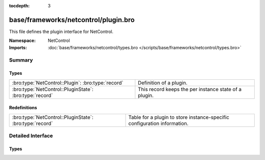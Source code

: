 :tocdepth: 3

base/frameworks/netcontrol/plugin.bro
=====================================
.. bro:namespace:: NetControl

This file defines the plugin interface for NetControl.

:Namespace: NetControl
:Imports: :doc:`base/frameworks/netcontrol/types.bro </scripts/base/frameworks/netcontrol/types.bro>`

Summary
~~~~~~~
Types
#####
======================================================= =====================================================
:bro:type:`NetControl::Plugin`: :bro:type:`record`      Definition of a plugin.
:bro:type:`NetControl::PluginState`: :bro:type:`record` This record keeps the per instance state of a plugin.
======================================================= =====================================================

Redefinitions
#############
======================================================= ========================================================================
:bro:type:`NetControl::PluginState`: :bro:type:`record` Table for a plugin to store instance-specific configuration information.
======================================================= ========================================================================


Detailed Interface
~~~~~~~~~~~~~~~~~~
Types
#####
.. bro:type:: NetControl::Plugin

   :Type: :bro:type:`record`

      name: :bro:type:`function` (state: :bro:type:`NetControl::PluginState`) : :bro:type:`string`
         Returns a descriptive name of the plugin instance, suitable for use in logging
         messages. Note that this function is not optional.

      can_expire: :bro:type:`bool`
         If true, plugin can expire rules itself. If false, the NetControl
         framework will manage rule expiration. 

      init: :bro:type:`function` (state: :bro:type:`NetControl::PluginState`) : :bro:type:`void` :bro:attr:`&optional`
         One-time initialization function called when plugin gets registered, and
         before any other methods are called.
         
         If this function is provided, NetControl assumes that the plugin has to
         perform, potentially lengthy, initialization before the plugin will become
         active. In this case, the plugin has to call ``NetControl::plugin_activated``,
         once initialization finishes.

      done: :bro:type:`function` (state: :bro:type:`NetControl::PluginState`) : :bro:type:`void` :bro:attr:`&optional`
         One-time finalization function called when a plugin is shutdown; no further
         functions will be called afterwords.

      add_rule: :bro:type:`function` (state: :bro:type:`NetControl::PluginState`, r: :bro:type:`NetControl::Rule`) : :bro:type:`bool` :bro:attr:`&optional`
         Implements the add_rule() operation. If the plugin accepts the rule,
         it returns true, false otherwise. The rule will already have its
         ``id`` field set, which the plugin may use for identification
         purposes.

      remove_rule: :bro:type:`function` (state: :bro:type:`NetControl::PluginState`, r: :bro:type:`NetControl::Rule`, reason: :bro:type:`string`) : :bro:type:`bool` :bro:attr:`&optional`
         Implements the remove_rule() operation. This will only be called for
         rules that the plugin has previously accepted with add_rule(). The
         ``id`` field will match that of the add_rule() call.  Generally,
         a plugin that accepts an add_rule() should also accept the
         remove_rule().

   Definition of a plugin.
   
   Generally a plugin needs to implement only what it can support.  By
   returning failure, it indicates that it can't support something and
   the framework will then try another plugin, if available; or inform the
   that the operation failed. If a function isn't implemented by a plugin,
   that's considered an implicit failure to support the operation.
   
   If plugin accepts a rule operation, it *must* generate one of the reporting
   events ``rule_{added,remove,error}`` to signal if it indeed worked out;
   this is separate from accepting the operation because often a plugin
   will only know later (i.e., asynchronously) if that was an error for
   something it thought it could handle.

.. bro:type:: NetControl::PluginState

   :Type: :bro:type:`record`

      config: :bro:type:`table` [:bro:type:`string`] of :bro:type:`string` :bro:attr:`&default` = ``{  }`` :bro:attr:`&optional`
         Table for a plugin to store custom, instance-specific state.

      _id: :bro:type:`count` :bro:attr:`&optional`
         Unique plugin identifier -- used for backlookup of plugins from Rules. Set internally.

      _priority: :bro:type:`int` :bro:attr:`&default` = ``0`` :bro:attr:`&optional`
         Set internally.

      _activated: :bro:type:`bool` :bro:attr:`&default` = ``F`` :bro:attr:`&optional`
         Set internally. Signifies if the plugin has returned that it has activated successfully.

      plugin: :bro:type:`NetControl::Plugin` :bro:attr:`&optional`
         The plugin that the state belongs to. (Defined separately
         because of cyclic type dependency.)

      of_controller: :bro:type:`OpenFlow::Controller` :bro:attr:`&optional`
         (present if :doc:`/scripts/base/frameworks/netcontrol/plugins/openflow.bro` is loaded)

         OpenFlow controller for NetControl OpenFlow plugin.

      of_config: :bro:type:`NetControl::OfConfig` :bro:attr:`&optional`
         (present if :doc:`/scripts/base/frameworks/netcontrol/plugins/openflow.bro` is loaded)

         OpenFlow configuration record that is passed on initialization.

      broker_config: :bro:type:`NetControl::BrokerConfig` :bro:attr:`&optional`
         (present if :doc:`/scripts/base/frameworks/netcontrol/plugins/broker.bro` is loaded)

         OpenFlow controller for NetControl Broker plugin.

      broker_id: :bro:type:`count` :bro:attr:`&optional`
         (present if :doc:`/scripts/base/frameworks/netcontrol/plugins/broker.bro` is loaded)

         The ID of this broker instance - for the mapping to PluginStates.

      acld_config: :bro:type:`NetControl::AcldConfig` :bro:attr:`&optional`
         (present if :doc:`/scripts/base/frameworks/netcontrol/plugins/acld.bro` is loaded)


      acld_id: :bro:type:`count` :bro:attr:`&optional`
         (present if :doc:`/scripts/base/frameworks/netcontrol/plugins/acld.bro` is loaded)

         The ID of this acld instance - for the mapping to PluginStates.

   This record keeps the per instance state of a plugin.
   
   Individual plugins commonly extend this record to suit their needs.


